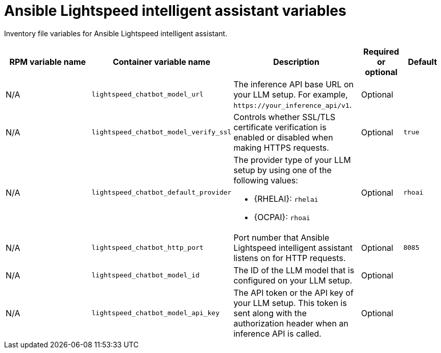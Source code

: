:_mod-docs-content-type: REFERENCE

[id="lightspeed-intelligent-assistant-variables"]

= Ansible Lightspeed intelligent assistant variables

[role="_abstract"]
Inventory file variables for Ansible Lightspeed intelligent assistant.

[cols="25%,25%,30%,10%,10%",options="header"]
|===
| RPM variable name | Container variable name | Description | Required or optional | Default

| N/A
| `lightspeed_chatbot_model_url`
| The inference API base URL on your LLM setup. For example, `\https://your_inference_api/v1`.
| Optional
|

| N/A
| `lightspeed_chatbot_model_verify_ssl`
| Controls whether SSL/TLS certificate verification is enabled or disabled when making HTTPS requests.
| Optional
| `true`

| N/A
| `lightspeed_chatbot_default_provider`
a| The provider type of your LLM setup by using one of the following values: 

* {RHELAI}: `rhelai`
* {OCPAI}: `rhoai`

| Optional
| `rhoai`

| N/A
| `lightspeed_chatbot_http_port`
| Port number that Ansible Lightspeed intelligent assistant listens on for HTTP requests.
| Optional
| `8085`

| N/A
| `lightspeed_chatbot_model_id`
| The ID of the LLM model that is configured on your LLM setup.
| Optional
|

| N/A
| `lightspeed_chatbot_model_api_key`
| The API token or the API key of your LLM setup. This token is sent along with the authorization header when an inference API is called.
| Optional
|

|===
